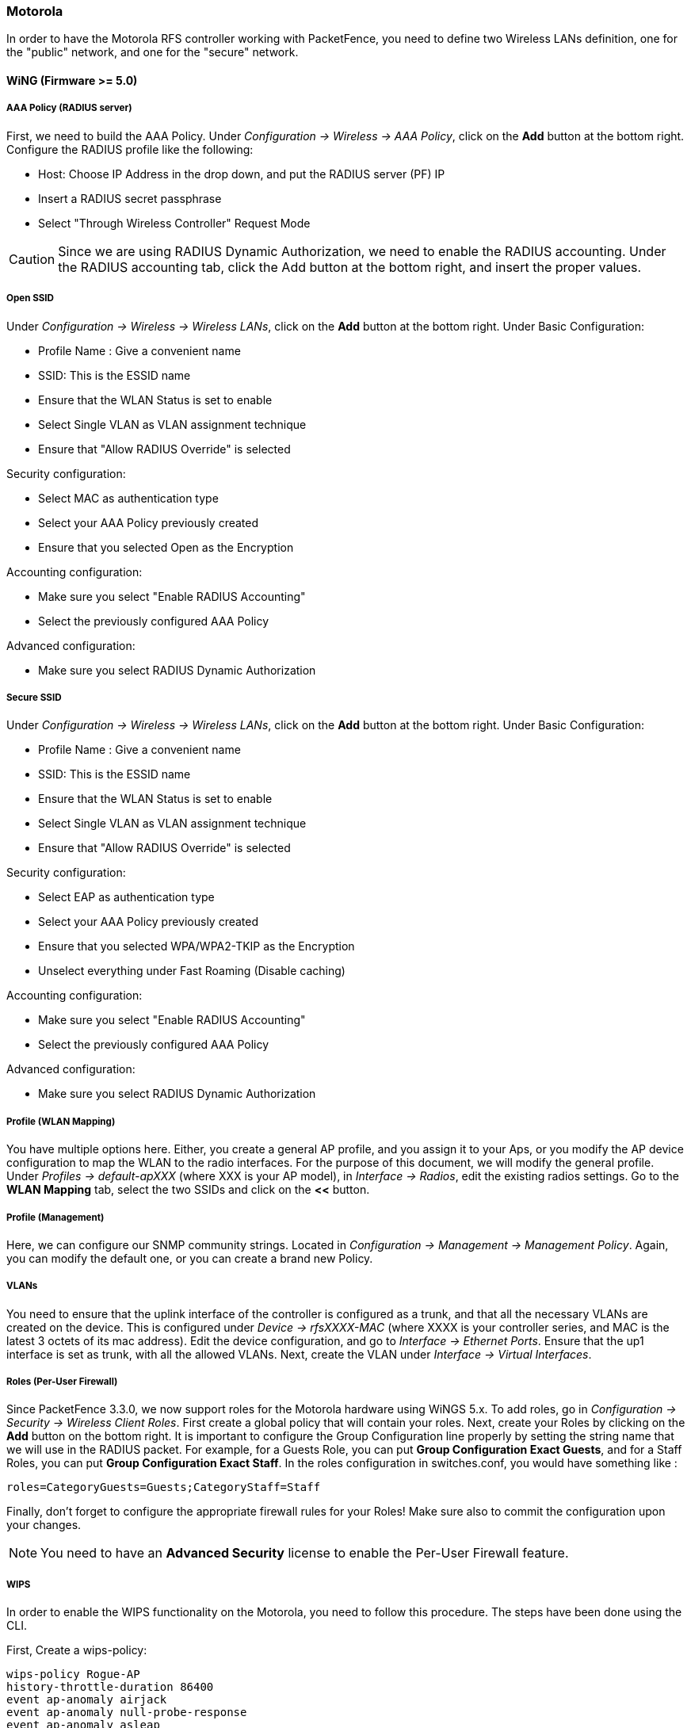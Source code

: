// to display images directly on GitHub
ifdef::env-github[]
:encoding: UTF-8
:lang: en
:doctype: book
:toc: left
:imagesdir: ../../images
endif::[]

////

    This file is part of the PacketFence project.

    See PacketFence_Network_Devices_Configuration_Guide-docinfo.xml for 
    authors, copyright and license information.

////

=== Motorola

In order to have the Motorola RFS controller working with PacketFence, you
need to define two Wireless LANs definition, one for the "public" network,
and one for the "secure" network.

==== WiNG (Firmware >= 5.0)

[float]
===== AAA Policy (RADIUS server)

First, we need to build the AAA Policy. Under _Configuration -> Wireless -> AAA Policy_, click on the *Add* button at the bottom right. Configure the RADIUS profile like the following:

* Host: Choose IP Address in the drop down, and put the RADIUS server (PF) IP
* Insert a RADIUS secret passphrase
* Select "Through Wireless Controller" Request Mode

CAUTION: Since we are using RADIUS Dynamic Authorization, we need to enable the RADIUS accounting. Under the RADIUS accounting tab, click the Add button at the bottom right, and insert the proper values.

[float]
===== Open SSID

Under _Configuration -> Wireless -> Wireless LANs_, click on the *Add* button at the bottom right. Under Basic Configuration:

* Profile Name : Give a convenient name
* SSID: This is the ESSID name
* Ensure that the WLAN Status is set to enable
* Select Single VLAN as VLAN assignment technique
* Ensure that "Allow RADIUS Override" is selected

.Security configuration:
* Select MAC as authentication type
* Select your AAA Policy previously created
* Ensure that you selected Open as the Encryption

.Accounting configuration:
* Make sure you select "Enable RADIUS Accounting"
* Select the previously configured AAA Policy

.Advanced configuration:
* Make sure you select RADIUS Dynamic Authorization

[float]
===== Secure SSID

Under _Configuration -> Wireless -> Wireless LANs_, click on the *Add* button at the bottom right. Under Basic Configuration:

* Profile Name : Give a convenient name
* SSID: This is the ESSID name
* Ensure that the WLAN Status is set to enable
* Select Single VLAN as VLAN assignment technique
* Ensure that "Allow RADIUS Override" is selected

.Security configuration:
* Select EAP as authentication type
* Select your AAA Policy previously created
* Ensure that you selected WPA/WPA2-TKIP as the Encryption
* Unselect everything under Fast Roaming (Disable caching)

.Accounting configuration:
* Make sure you select "Enable RADIUS Accounting"
* Select the previously configured AAA Policy

.Advanced configuration:
* Make sure you select RADIUS Dynamic Authorization

[float]
===== Profile (WLAN Mapping)

You have multiple options here. Either, you create a general AP profile, and you assign it to your Aps, or you modify the AP device configuration to map the WLAN to the radio interfaces. For the purpose of this document, we will modify the general profile. Under _Profiles -> default-apXXX_ (where XXX is your AP model), in _Interface -> Radios_, edit the existing radios settings. Go to the *WLAN Mapping* tab, select the two SSIDs and click on the *<<* button.

[float]
===== Profile (Management)

Here, we can configure our SNMP community strings. Located in _Configuration -> Management -> Management Policy_. Again, you can modify the default one, or you can create a brand new Policy.

[float]
===== VLANs

You need to ensure that the uplink interface of the controller is configured as a trunk, and that all the necessary VLANs are created on the device. This is configured under _Device -> rfsXXXX-MAC_ (where XXXX is your controller series, and MAC is the latest 3 octets of its mac address). Edit the device configuration, and go to _Interface -> Ethernet Ports_. Ensure that the up1 interface is set as trunk, with all the allowed VLANs. Next, create the VLAN under _Interface -> Virtual Interfaces_.

[float]
===== Roles (Per-User Firewall)

Since PacketFence 3.3.0, we now support roles for the Motorola hardware using WiNGS 5.x.  To add roles, go in _Configuration -> Security -> Wireless Client Roles_.  First create a global policy that
will contain your roles.  Next, create your Roles by clicking on the *Add* button on the bottom right.  It is important to configure the Group Configuration line properly by setting the string
name that we will use in the RADIUS packet.  For example, for a Guests Role, you can put *Group Configuration Exact Guests*, and for a Staff Roles, you can put *Group Configuration Exact Staff*. 
In the roles configuration in switches.conf, you would have something like :

   roles=CategoryGuests=Guests;CategoryStaff=Staff

Finally, don't forget to configure the appropriate firewall rules for your Roles!  Make sure also to commit the configuration upon your changes.

NOTE: You need to have an *Advanced Security* license to enable the Per-User Firewall feature.

===== WIPS

In order to enable the WIPS functionality on the Motorola, you need to follow this procedure.  The steps have been done using the CLI.

First, Create a wips-policy:

   wips-policy Rogue-AP
   history-throttle-duration 86400
   event ap-anomaly airjack
   event ap-anomaly null-probe-response
   event ap-anomaly asleap
   event ap-anomaly ad-hoc-violation
   event ap-anomaly ap-ssid-broadcast-in-beacon
   event ap-anomaly impersonation-attack
   ap-detection

Next, create an event policy:

   event-system-policy PF-WIDS
   event wips wips-event syslog off snmp on forward-to-switch off email off

Next, create or adjust your management policy to configure the SNMP traps.  Here is an example policy, please note the two last lines:

   management-policy default
   no http server
   https server
   ssh
   user admin password 1 e4c93663e3356787d451312eeb8d4704ef09f2331a20133764c3dc3121f13a5b role superuser access all
   user operator password 1 7c9b1fbb2ed7d5bb50dba0b563eac722b0676b45fed726d3e4e563b0c87d236d role monitor access all
   no snmp-server manager v3
   snmp-server community public ro
   snmp-server community private rw
   snmp-server user snmpoperator v3 encrypted des auth md5 0 operator
   snmp-server user snmptrap v3 encrypted des auth md5 0 motorola
   snmp-server user snmpmanager v3 encrypted des auth md5 0 motorola
   snmp-server enable traps
   snmp-server host 10.0.0.100 v2c 162

You then need to tell your controller to use the event policy:

   rfs6000 5C-0E-8B-17-F2-E3
   ...
   use event-system-policy PF-WIDS

Finally, you need to configure a radio interface on your AP to act as a sensor.  Here is an example configuration for a dual-radio AP650:

   ap650 00-23-68-86-EB-BC
   use profile default-ap650
   use rf-domain default
   hostname ap650-86EBBC
   country-code ca
   use wips-policy Rogue-AP
   interface radio1
   rf-mode sensor
   channel smart
   power smart
   data-rates default
   no preamble-short
   radio-share-mode off
   interface radio2
   ...


==== Older Firmwares (< 5.0)

.Option for Public Wireless LAN
* Check the Dynamic Assignment check-box
* Select "MAC Authentication" under Authentication
* Click "Config..." choose the Colon delimiter format
* Un-check all encryption options
* Under RADIUS put in PacketFence's RADIUS Server information

.Option for Secure Wireless LAN
* Check the Dynamic Assignment check-box
* Select "802.1X EAP" under Authentication
* Check WPA/WPA2-TKIP encryption option
* Under RADIUS put in PacketFence's RADIUS Server information

[float]
===== SNMP Global configuration

Add the two Read-Only and Read-Write users under _Management Access -> SNMP Access_.
